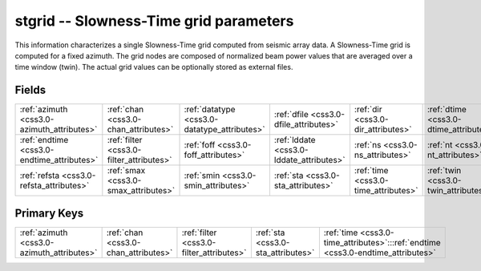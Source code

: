 .. _css3.0-stgrid_relations:

**stgrid** -- Slowness-Time grid parameters
-------------------------------------------

This information characterizes a single Slowness-Time grid computed from seismic array data. A Slowness-Time grid is computed for a fixed azimuth. The grid nodes are composed of normalized beam power values that are averaged over a time window (twin). The actual grid values can be optionally stored as external files.

Fields
^^^^^^

+--------------------------------------------+--------------------------------------------+--------------------------------------------+--------------------------------------------+--------------------------------------------+--------------------------------------------+
|:ref:`azimuth <css3.0-azimuth_attributes>`  |:ref:`chan <css3.0-chan_attributes>`        |:ref:`datatype <css3.0-datatype_attributes>`|:ref:`dfile <css3.0-dfile_attributes>`      |:ref:`dir <css3.0-dir_attributes>`          |:ref:`dtime <css3.0-dtime_attributes>`      |
+--------------------------------------------+--------------------------------------------+--------------------------------------------+--------------------------------------------+--------------------------------------------+--------------------------------------------+
|:ref:`endtime <css3.0-endtime_attributes>`  |:ref:`filter <css3.0-filter_attributes>`    |:ref:`foff <css3.0-foff_attributes>`        |:ref:`lddate <css3.0-lddate_attributes>`    |:ref:`ns <css3.0-ns_attributes>`            |:ref:`nt <css3.0-nt_attributes>`            |
+--------------------------------------------+--------------------------------------------+--------------------------------------------+--------------------------------------------+--------------------------------------------+--------------------------------------------+
|:ref:`refsta <css3.0-refsta_attributes>`    |:ref:`smax <css3.0-smax_attributes>`        |:ref:`smin <css3.0-smin_attributes>`        |:ref:`sta <css3.0-sta_attributes>`          |:ref:`time <css3.0-time_attributes>`        |:ref:`twin <css3.0-twin_attributes>`        |
+--------------------------------------------+--------------------------------------------+--------------------------------------------+--------------------------------------------+--------------------------------------------+--------------------------------------------+

Primary Keys
^^^^^^^^^^^^

+--------------------------------------------------------------------------------+--------------------------------------------------------------------------------+--------------------------------------------------------------------------------+--------------------------------------------------------------------------------+--------------------------------------------------------------------------------+
|:ref:`azimuth <css3.0-azimuth_attributes>`                                      |:ref:`chan <css3.0-chan_attributes>`                                            |:ref:`filter <css3.0-filter_attributes>`                                        |:ref:`sta <css3.0-sta_attributes>`                                              |:ref:`time <css3.0-time_attributes>`:::ref:`endtime <css3.0-endtime_attributes>`|
+--------------------------------------------------------------------------------+--------------------------------------------------------------------------------+--------------------------------------------------------------------------------+--------------------------------------------------------------------------------+--------------------------------------------------------------------------------+

